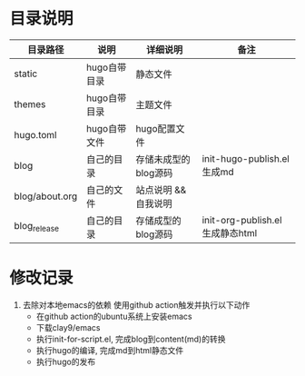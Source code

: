 * 目录说明

  | 目录路径       | 说明         | 详细说明             | 备注                            |
  |----------------+--------------+----------------------+---------------------------------|
  | static         | hugo自带目录 | 静态文件             |                                 |
  |----------------+--------------+----------------------+---------------------------------|
  | themes         | hugo自带目录 | 主题文件             |                                 |
  |----------------+--------------+----------------------+---------------------------------|
  | hugo.toml      | hugo自带文件 | hugo配置文件         |                                 |
  |----------------+--------------+----------------------+---------------------------------|
  | blog           | 自己的目录   | 存储未成型的blog源码 | init-hugo-publish.el生成md      |
  | blog/about.org | 自己的文件   | 站点说明 && 自我说明 |                                 |
  |----------------+--------------+----------------------+---------------------------------|
  | blog_release   | 自己的目录   | 存储成型的blog源码   | init-org-publish.el生成静态html |
  |----------------+--------------+----------------------+---------------------------------|




* 修改记录
  1. 去除对本地emacs的依赖
     使用github action触发并执行以下动作
     - 在github action的ubuntu系统上安装emacs
     - 下载clay9/emacs
     - 执行init-for-script.el, 完成blog到content(md)的转换
     - 执行hugo的编译, 完成md到html静态文件
     - 执行hugo的发布
